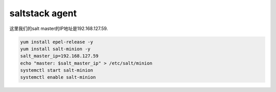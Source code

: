 saltstack agent
########################

这里我们的salt master的IP地址是192.168.127.59.

.. code-block:: bash

    yum install epel-release -y
    yum install salt-minion -y
    salt_master_ip=192.168.127.59
    echo "master: $salt_master_ip" > /etc/salt/minion
    systemctl start salt-minion
    systemctl enable salt-minion


